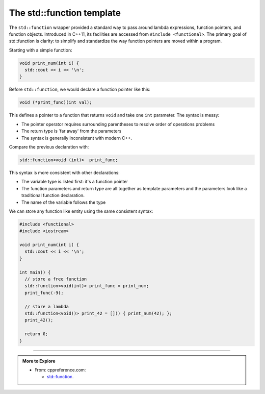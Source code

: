 ..  Copyright (C)  Dave Parillo.  Permission is granted to copy, distribute
    and/or modify this document under the terms of the GNU Free Documentation
    License, Version 1.3 or any later version published by the Free Software
    Foundation; with Invariant Sections being Forward, and Preface,
    no Front-Cover Texts, and no Back-Cover Texts.  A copy of
    the license is included in the section entitled "GNU Free Documentation
    License".

.. index:: std::function

The std::function template
==========================
The ``std::function`` wrapper provided a standard way to pass around lambda expressions,
function pointers, and function objects.
Introduced in C++11, its facilities are accessed from ``#include <functional>``.
The primary goal of std::function is clarity:
to simplify and standardize the way function pointers are moved within a program.

Starting with a simple function:

.. code-block:: cpp

   void print_num(int i) {
     std::cout << i << '\n';
   }

Before ``std::function``, we would declare a function pointer like this:

.. code-block:: cpp

   void (*print_func)(int val);

This defines a pointer to a function that returns ``void`` and take one ``int`` parameter.
The syntax is messy:

- The pointer operator requires surrounding parentheses to resolve order of operations problems
- The return type is 'far away' from the parameters
- The syntax is generally inconsistent with modern C++.

Compare the previous declaration with:

.. code-block:: cpp

   std::function<void (int)>  print_func;

This syntax is more consistent with other declarations:

- The variable type is listed first: it's a function pointer
- The function parameters and return type are all together as template parameters
  and the parameters look like a traditional function declaration.
- The name of the variable follows the type

We can store any function like entity using the same consistent syntax:

.. code-block:: cpp

   #include <functional>
   #include <iostream>

   void print_num(int i) {
     std::cout << i << '\n';
   }

   int main() {
     // store a free function
     std::function<void(int)> print_func = print_num;
     print_func(-9);

     // store a lambda
     std::function<void()> print_42 = []() { print_num(42); };
     print_42();

     return 0;
   }



-----

.. admonition:: More to Explore

   - From: cppreference.com: 

     - `std::function <http://en.cppreference.com/w/cpp/utility/functional/function>`_. 

